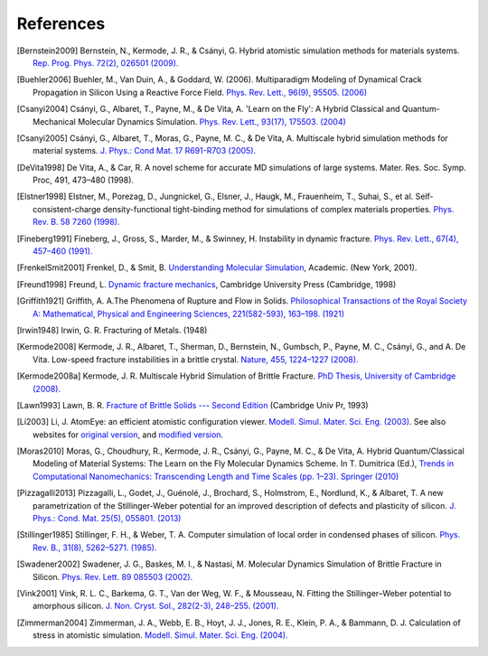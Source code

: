 References
==========

.. [Bernstein2009] Bernstein, N., Kermode, J. R., & Csányi,
   G. Hybrid atomistic simulation methods for materials
   systems. `Rep. Prog. Phys.
   72(2), 026501 (2009). <https://dx.doi.org/10.1088/0034-4885/72/2/026501>`_

.. [Buehler2006] Buehler, M., Van Duin, A., & Goddard, W. (2006). Multiparadigm
   Modeling of Dynamical Crack Propagation in Silicon Using a Reactive Force
   Field. `Phys. Rev. Lett., 96(9), 95505. (2006)
   <https://dx.doi.org/10.1103/PhysRevLett.96.095505>`_

.. [Csanyi2004] Csányi, G., Albaret, T., Payne, M., & De Vita,
   A. 'Learn on the Fly': A Hybrid Classical and Quantum-Mechanical
   Molecular Dynamics Simulation. `Phys. Rev. Lett.,
   93(17), 175503. (2004)
   <https://prl.aps.org/abstract/PRL/v93/i17/e175503>`_

.. [Csanyi2005] Csányi, G., Albaret, T., Moras, G., Payne, M. C., & De Vita, A. 
   Multiscale hybrid simulation methods for material systems. `J. Phys.: Cond
   Mat. 17 R691-R703 (2005).
   <https://stacks.iop.org/0953-8984/17/i=27/a=R02?key=crossref.f572d9a616845900307c923f5f385044>`_

.. [DeVita1998] De Vita, A., & Car, R. A novel scheme for
   accurate MD simulations of large systems. Mater. Res. Soc. Symp. Proc, 491, 473–480 (1998).


.. [Elstner1998] Elstner, M., Porezag, D., Jungnickel, G., Elsner, J.,
   Haugk, M., Frauenheim, T., Suhai, S., et
   al. Self-consistent-charge density-functional tight-binding
   method for simulations of complex materials
   properties. `Phys. Rev. B. 58 7260 (1998).
   <https://prola.aps.org/abstract/PRB/v58/i11/p7260_1>`_

.. [Fineberg1991] Fineberg, J., Gross, S., Marder, M., & Swinney, H.
   Instability in dynamic fracture. `Phys. Rev. Lett., 67(4), 
   457–460  (1991). <https://dx.doi.org/10.1103/PhysRevLett.67.457>`_

.. [FrenkelSmit2001] Frenkel, D., & Smit, B.
   `Understanding Molecular Simulation <https://molsim.chem.uva.nl/frenkel_smit/>`_,
   Academic. (New York, 2001). 

.. [Freund1998] Freund, L. 
   `Dynamic fracture mechanics <https://ebooks.cambridge.org/ebook.jsf?bid=CBO9780511546761>`_,
   Cambridge University Press (Cambridge, 1998)

.. [Griffith1921] Griffith, A. A.The Phenomena of Rupture and Flow in Solids.
   `Philosophical Transactions of the Royal Society A: Mathematical, Physical and
   Engineering Sciences, 221(582-593), 163–198. (1921)
   <https://www.dx.doi.org/10.1098/rsta.1921.0006>`_

.. [Irwin1948] Irwin, G. R. Fracturing of Metals. (1948)

.. [Kermode2008] Kermode, J. R., Albaret, T., Sherman, D., Bernstein,
   N., Gumbsch, P., Payne, M. C., Csányi, G., and A. De Vita. Low-speed
   fracture instabilities in a brittle crystal. `Nature, 455,
   1224–1227 (2008). <https://www.nature.com/doifinder/10.1038/nature07297>`_

.. [Kermode2008a] Kermode, J. R. Multiscale Hybrid Simulation of Brittle
   Fracture. `PhD Thesis, University of Cambridge (2008).
   <https://www.jrkermode.co.uk/Publications>`_

.. [Lawn1993] Lawn, B. R. `Fracture of Brittle Solids --- Second Edition
   <https://books.google.co.uk/books/about/Fracture_of_Brittle_Solids.html?id=CPxFY2GSdsoC>`_
   (Cambridge Univ Pr, 1993)

.. [Li2003] Li, J. AtomEye: an efficient atomistic configuration
   viewer. `Modell. Simul. Mater. Sci. Eng. (2003) <https://li.mit.edu/Archive/Papers/03/Li03a.pdf>`_.
   See also websites for `original version <https://li.mit.edu/Archive/Graphics/A>`_, and
   `modified version <https://jrkermode.co.uk/AtomEye>`_.

.. [Moras2010] Moras, G., Choudhury, R., Kermode, J. R., Csányi, G.,
   Payne, M. C., & De Vita, A. Hybrid Quantum/Classical Modeling of
   Material Systems: The Learn on the Fly Molecular Dynamics
   Scheme. In T. Dumitrica (Ed.), `Trends in Computational
   Nanomechanics: Transcending Length and Time Scales
   (pp. 1–23). Springer (2010)
   <https:///dx.doi.org/10.1007/978-1-4020-9785-0_1>`_

.. [Pizzagalli2013] Pizzagalli, L., Godet, J., Guénolé, J., Brochard, S., Holmstrom, E.,
   Nordlund, K., & Albaret, T. A new parametrization of the Stillinger-Weber
   potential for an improved description of defects and plasticity of silicon.
   `J. Phys.: Cond. Mat. 25(5), 055801. (2013)
   <https://www.dx.doi.org/10.1088/0953-8984/25/5/055801>`_

.. [Stillinger1985] Stillinger, F. H., & Weber, T. A. Computer simulation
   of local order in condensed phases of silicon. `Phys. Rev. B.,
   31(8), 5262–5271. (1985). <https://link.aps.org/doi/10.1103/PhysRevB.31.5262>`_

.. [Swadener2002] Swadener, J. G., Baskes, M. I., & Nastasi, M. Molecular
   Dynamics Simulation of Brittle Fracture in Silicon. `Phys. Rev. Lett. 89
   085503 (2002). <https://dx.doi.org/10.1103/PhysRevLett.89.085503>`_

.. [Vink2001] Vink, R. L. C., Barkema, G. T., Van der Weg, W. F., & Mousseau, N.
   Fitting the Stillinger–Weber potential to amorphous silicon. `J. Non. Cryst. Sol., 282(2-3), 248–255. (2001).
   <https://dx.doi.org/10.1016/S0022-3093(01)00342-8>`_

.. [Zimmerman2004] Zimmerman, J. A., Webb, E. B., Hoyt, J. J., Jones,
   R. E., Klein, P. A., & Bammann, D. J. Calculation of stress in
   atomistic simulation. `Modell. Simul. Mater. Sci. Eng. (2004).
   <https://stacks.iop.org/0965-0393/12/S319>`_

